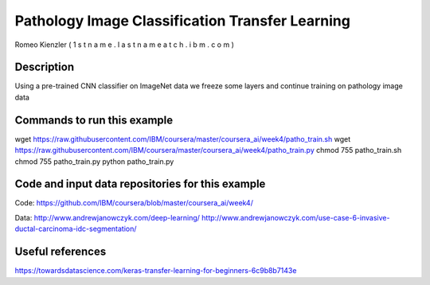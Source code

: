 
Pathology Image Classification Transfer Learning
------------------------------------------------

Romeo Kienzler ( 1 s t n a m e . l a s t n a m e  a t  c h . i b m . c o m )

Description
+++++++++++
Using a pre-trained CNN classifier on ImageNet data we freeze some layers and continue training on pathology image data


Commands to run this example
++++++++++++++++++++++++++++
wget https://raw.githubusercontent.com/IBM/coursera/master/coursera_ai/week4/patho_train.sh  
wget https://raw.githubusercontent.com/IBM/coursera/master/coursera_ai/week4/patho_train.py  
chmod 755 patho_train.sh
chmod 755 patho_train.py
python patho_train.py


Code and input data repositories for this example
+++++++++++++++++++++++++++++++++++++++++++++++++

Code:
https://github.com/IBM/coursera/blob/master/coursera_ai/week4/

Data:
http://www.andrewjanowczyk.com/deep-learning/
http://www.andrewjanowczyk.com/use-case-6-invasive-ductal-carcinoma-idc-segmentation/

Useful references
+++++++++++++++++
https://towardsdatascience.com/keras-transfer-learning-for-beginners-6c9b8b7143e




